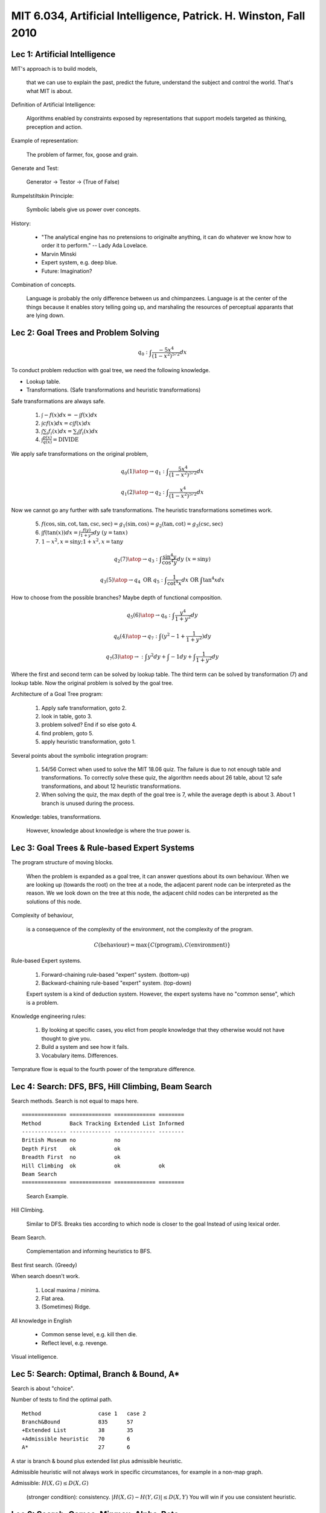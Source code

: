MIT 6.034, Artificial Intelligence, Patrick. H. Winston, Fall 2010
==================================================================

Lec 1: Artificial Intelligence
------------------------------

MIT's approach is to build models,

  that we can use to explain the past, predict the future, understand the
  subject and control the world. That's what MIT is about.

Definition of Artificial Intelligence:

  Algorithms enabled by constraints exposed by representations that support
  models targeted as thinking, preception and action.

Example of representation:

  The problem of farmer, fox, goose and grain.

Generate and Test:

  Generator -> Testor -> (True of False)

Rumpelstiltskin Principle:

  Symbolic labels give us power over concepts.

History:

  * "The analytical engine has no pretensions to originalte anything, it can do
    whatever we know how to order it to perform." -- Lady Ada Lovelace.
  * Marvin Minski
  * Expert system, e.g. deep blue.
  * Future: Imagination?

Combination of concepts.

  Language is probably the only difference between us and chimpanzees.
  Language is at the center of the things because it enables story telling
  going up, and marshaling the resources of perceptual apparants that are
  lying down.

Lec 2: Goal Trees and Problem Solving
-------------------------------------

.. math::

  q_0: \int \frac{-5x^4}{(1-x^2)^{5/2}}dx

To conduct problem reduction with goal tree, we need the following knowledge.

* Lookup table.
* Transformations. (Safe transformations and heuristic transformations)

Safe transformations are always safe.

  (1) :math:`\int -f(x)dx = -\int f(x)dx`
  (2) :math:`\int cf(x)dx = c\int f(x)dx`
  (3) :math:`\int \sum_i f_i(x)dx = \sum_i \int f_i(x)dx`
  (4) :math:`\int \frac{p(x)}{q(x)} = \text{DIVIDE}`

We apply safe transformations on the original problem,

.. math:: q_0 {(1) \atop \rightarrow} q_1: \int \frac{5x^4}{(1-x^2)^{5/2}}dx

.. math:: q_1 {(2) \atop \rightarrow} q_2: \int \frac{x^4}{(1-x^2)^{5/2}}dx

Now we cannot go any further with safe transformations. The heuristic
transformations sometimes work.

  (5) :math:`f(\cos,\sin,\cot,\tan,\csc,\sec) = g_1(\sin,\cos) = g_2(\tan,\cot) = g_3(\csc,\sec)`
  (6) :math:`\int f(\tan(x))dx = \int \frac{f(y)}{1+y^2}dy \text{  } (y=\tan x)`
  (7) :math:`1-x^2, x=\sin y; 1+x^2, x=\tan y`

.. math:: q_2 {(7) \atop \rightarrow} q_3: \int \frac{\sin^4 y}{\cos^4 y}dy \text{  } (x=\sin y)

.. math:: q_3 {(5) \atop \rightarrow} q_4 \text{ OR } q_5: \int \frac{1}{\cot^4 x}dx \text{ OR } \int \tan^4 x dx

How to choose from the possible branches? Maybe depth of functional composition.

.. math:: q_5 {(6) \atop \rightarrow} q_6: \int \frac{y^4}{1+y^2}dy

.. math:: q_6 {(4) \atop \rightarrow} q_7: \int (y^2 - 1 + \frac{1}{1+y^2})dy

.. math:: q_7 {(3) \atop \rightarrow}: \int y^2 dy + \int -1dy + \int \frac{1}{1+y^2}dy

Where the first and second term can be solved by lookup table. The third term
can be solved by transformation (7) and lookup table. Now the original problem
is solved by the goal tree.

Architecture of a Goal Tree program:

  1. Apply safe transformation, goto 2.
  2. look in table, goto 3.
  3. problem solved? End if so else goto 4.
  4. find problem, goto 5.
  5. apply heuristic transformation, goto 1.

Several points about the symbolic integration program:

  1. 54/56 Correct when used to solve the MIT 18.06 quiz. The failure is due
     to not enough table and transformations. To correctly solve these quiz,
     the algorithm needs about 26 table, about 12 safe transformations, and
     about 12 heuristic transformations.
  2. When solving the quiz, the max depth of the goal tree is 7, while the
     average depth is about 3. About 1 branch is unused during the process.

Knowledge: tables, transformations.

  However, knowledge about knowledge is where the true power is.

Lec 3: Goal Trees & Rule-based Expert Systems
---------------------------------------------

The program structure of moving blocks.

  When the problem is expanded as a goal tree, it can answer questions
  about its own behaviour. When we are looking up (towards the root) on the
  tree at a node, the adjacent parent node can be interpreted as the reason.
  We we look down on the tree at this node, the adjacent child nodes can be
  interpreted as the solutions of this node.

Complexity of behaviour,

  is a consequence of the complexity of the environment, not the complexity
  of the program.

  .. math:: C(\text{behaviour}) = \max\{C(\text{program}), C(\text{environment})\}

Rule-based Expert systems.

  1. Forward-chaining rule-based "expert" system. (bottom-up)
  2. Backward-chaining rule-based "expert" system. (top-down)

  Expert system is a kind of deduction system. However, the expert systems
  have no "common sense", which is a problem.

Knowledge engineering rules:

  1. By looking at specific cases, you elict from people knowledge that they
     otherwise would not have thought to give you.
  2. Build a system and see how it fails.
  3. Vocabulary items. Differences.

Temprature flow is equal to the fourth power of the temprature difference.

Lec 4: Search: DFS, BFS, Hill Climbing, Beam Search
---------------------------------------------------

Search methods. Search is not equal to maps here.

::

  ============== ============= ============= ========
  Method         Back Tracking Extended List Informed
  -------------- ------------- ------------- --------
  British Museum no            no
  Depth First    ok            ok
  Breadth First  no            ok
  Hill Climbing  ok            ok            ok
  Beam Search
  ============== ============= ============= ========

.. figure:: pic/mit6034-search1.pdf
   :height: 160px

   Search Example.

Hill Climbing.

  Similar to DFS. Breaks ties according to which node is closer to the goal
  Instead of using lexical order.

Beam Search.

  Complementation and informing heuristics to BFS.

Best first search. (Greedy)

When search doesn't work.

  1. Local maxima / minima.
  2. Flat area.
  3. (Sometimes) Ridge.

All knowledge in English

  * Common sense level, e.g. kill then die.
  * Reflect level, e.g. revenge.

Visual intelligence.

Lec 5: Search: Optimal, Branch & Bound, A*
------------------------------------------

Search is about "choice".

Number of tests to find the optimal path.

::

  Method                  case 1   case 2
  Branch&Bound            835      57
  +Extended List          38       35
  +Admissible heuristic   70       6
  A*                      27       6

A star is branch & bound plus extended list plus admissible heuristic.

Admissible heuristic will not always work in specific circumstances,
for example in a non-map graph.

Admissible: :math:`H(X,G) \leq D(X,G)`

  (stronger condition): consistency. :math:`|H(X,G)-H(Y,G)|\leq D(X,Y)`
  You will win if you use consistent heuristic.

Lec 6: Search: Games, Minmax, Alpha-Beta
----------------------------------------

Game solving methods:

  1. (human) Get a move from the mixture of (analysis + strategy + tactics).
  2. a series of IF-THEN rules without evaluation on the board.
  3. look ahead and evaluate. Assume the features on the board are
     :math:`f_1,f_2,\ldots`, then we can evaluate a static value about the
     game status with a linear scoring polynomial
     :math:`S = g(f_1,f_2,\ldots) = c_1f_1 + c_2f_2 + \ldots`.
  4. British museum method.
  5. Look ahead as far as possible.

The alpha-beta algorithm is layered on top of the minmax game.
When playing a minmax game with the alpha-beta algorithm, we don't need to
compute all the leaf nodes and we can cut off large sections of the search
tree.

Progressive deepening can be used when required to give a result within
limited time. Let :math:`b` be the branching factor, and :math:`d` be the
depth of the search tree. Then the computation complexity of calculating
from the zero level to the :math:`d-1` level of the tree is
:math:`S = 1 + b + b^2 + \cdots + b^{d-1}`. Since that
:math:`bS = b + b^2 + \cdots + b^{d-1} + b^d`, we can obtain the sum
:math:`S = (b^d - 1)/(b-1) \approx b^{d-1}`.

Deep blue = minmax + alpha-beta + progressive deepening + parallel-computing
+ opening-book + end-game + uneven-tree-development. Where the most important
element may be "uneven tree development".

Lec 7: Constraints: Interpreting line drawings ---------------------------------------------- Marvin Minski -> Guzman -> Dave Huffman -> David Waltz.  Validate a line drawing.

The results are kind of consistent with what we human do when we look at these
kind of things. Some constraints propagation apparatus that we use in vision.

Lec 8: Constraints: Search, Domain Reduction
--------------------------------------------

Map coloring problem and Domain Reduction algorithm.

Good of resource allocation:

  1. Most constraints first.
  2. propagate through domains reduced to a single algorithm.
  3. minimum number of resource: do the under-over business. The solution
     will quickly converge on a narrow range.

Lec 9: Visual Object Recognition
--------------------------------

Computer vision and David Marr.

  1. Input image from camera.
  2. Primal sketch. (edge)
  3. Two and a half dimensional sketch. (edge + normal vector)
  4. Generalized cylinders.
  5. Recognition by lookup in the library.

  This is too difficult.

Alignment theory works perfect in some circumstances, but that doesn't seem
to solve the whole recognition problem.

Shimon Ullman. Does not depend on edges and features, but rather on the
correlation. That idea is a loser.

Goldilocks priciple: not too big, not too small. (features)

Example of face matching:

  1. original face signal in the library :math:`[1,-1,1]`
  2. input signal :math:`[0,0,0,0,1,-1,1]`
  3. integration while sliding the template. (convolution?)

  This only works when matching with the same picture.

Turning the face upside down could provide evidence for the correlation
theory, but it makes alignment more difficult.

In the field of computer vision, some more serious questions are neglected.
How do you visually determine what's happening? When do these verbs happen
in the field of view?

  We can tell a story about the picture. Our power of storytelling even
  reaches down into our visual apparatus.

Lec 10: Intro to Learning, Nearest Neighbor
-------------------------------------------

Learning can be grouped into two categories:

  1. Regularity-based learning. (bulldozer)

    a. Nearest neighbor. (Pattern Recognition)
    b. Neural nets. (Mimic Biology)
    c. Boosting. (Theory)

  2. Constraint-based learning. (human like)

    a. One-shot learning.
    b. Explanation-based learning.

Nearest neighbor (pattern recognition)

  * Architecture: input -> feature detector -> comparitor (with library) -> recognition
  * Decision boundaries.
  * Different metrics. e.g. Euclidean distance, cosine distance.
  * Example: Arm control.
  * Note: Problems about the data:
    
    a. Spread problem: Data normalization, see below.

    .. math::

      \begin{aligned}
      x &\Rightarrow \sigma^2 = \frac{1}{N} \sum_i (x_i - \bar{x})^2 \\
      x_* = \frac{x}{\sigma} &\Rightarrow \sigma_*^2 = 1
      \end{aligned}

    b. "What matters" problem.
    c. The answer is not related to the data.

Sleeping.

  The loss of sleep destroys one's ability. When sleeping is deprived,
  one is more likely to make incorrect calculations.

Correlation and Cause.

Lec 11: Learning: Identification Trees, Disorder
------------------------------------------------

Occam's Razor principle.

Identification Tree.

Disorder of tests. T is the total number of samples in the test, P for number
of positive samples, N for negative samples.

  .. math:: D(\text{set}) = -\frac{P}{T} \log_2(\frac{P}{T}) - \frac{N}{T} \log_2(\frac{N}{T})

  When :math:`P/T=1/2`, :math:`D=1`, when :math:`P/T=1`, :math:`D=0`. (L'Hospital Rule)

Quantity of disorder. We can select tests according to the quantity of disorder.

  .. math:: Q(\text{TEST}) = \sum_{\text{Sets produced}} D(\text{set}) \cdot \frac{\text{num samples in set}}{\text{num samples handled in test}}

Lec 12: Learning: Neural Nets, Back propagation
-----------------------------------------------

Neuron (Naive Biology): Axon, Dendritic tree, Spike.

  1. Synaptic weights.
  2. Cumulative effect.
  3. All or None.

Neural net.

  Net output :math:`\bar{z}=f(\bar{x},\bar{w})`, desired output
  :math:`\bar{d}=g(\bar{x})`. Alignment between :math:`f` and :math:`g`.
  Performance measurement :math:`P(\bar{d},\bar{z})=\frac{1}{2}||\bar{d}-\bar{z}||^2`.
  Find out a combinations of weights. Hill climbing, DFS search.
  Gradient descent/ascent method, i.e. :math:`\Delta w = \eta \frac{\partial P}{\partial w}`,
  where :math:`\eta` is a rate constant. Gradient based method requires
  the threshold function to be smooth. Sigmoid function, mathematically
  convenient. Find the derivatives with Chain rule. Back-propagation
  algorithm.

What is it actually doing? How to encode the parameter into the input vector?
(Initial input representation is the hard part) How to deal with the
phenomenon of overfitting? Select the rate constant to void violent positive
feedback situation for convergence?

Lec 13: Learning: Genetic Algorithm
-----------------------------------

Chromosoms.

  Population, mutate, crossover, genotype to phenotype transition, fitness,
  selection, new generation.

Local maxima. Fitness or sort the candidates (Rank space method).
Simulated annealing: Big step at the beginning then slow down.
Fitness and diversity.

The space is rich in solutions.

Lec 14: Learning: Sparse Spaces, Phonology
------------------------------------------

Distinctive Features

  1. collect positive and negative examples
  2. pick seed from positive examples
  3. generalize

Marr's catechism: When you are dealing with an AI problem,

  1. Specify the problem.
  2. devise a representation suited to the problem.
  3. determine an approach of a method.
  4. pick a mechanism, or devise an algorithm.
  5. experiment.

  Starting with a problem, and bring to the problem the right representation,
  e.g. distinctive features. Once we got the right representation, then the
  constraints emerge, which enables us to devise an approach. Right now
  go to do an experiment.

Can we make a machine that will properly pluralize words using neural net?
That's a loser. It doesn't match the problem to the mechanism. It tries
to feed the mechanism into some problem, where it doesn't actually work well.

What is a good representation?

  1. Explicit
  2. Expose constraints
  3. Localness criteria

If we go into a problem with mechanism, then we have to study mechanisms in
a naive way, and never reach a solution that will be satisfactory.

Lec 15: Learning: Near Misses, Felicity Conditions
--------------------------------------------------

Five qualities you should have when packaging your ideas

  1. Symbol associated to your work
  2. Slogan, for verbal handle. e.g. near miss
  3. Surprise, e.g. one-shot learning
  4. Salient, e.g. one-shot learning via near miss
  5. Story

Lec 16: Learning: Support Vector Machines
-----------------------------------------

Decision boundaries.

Decision Rule.

  .. math:: w\cdot u + b \geq 0 \text{ THEN positive sample}

Constraints.

  .. math:: w\cdot x_+ + b \geq 1

  .. math:: w\cdot x_- + b \leq -1

  .. math:: y_i(w\cdot x_i + b) -1 \geq 0

Width.

  .. math:: (x_+ - x_-)\cdot \frac{w}{||w||} = \frac{2}{||w||}

  .. math:: \max\text{WIDTH} \Rightarrow \max\frac{1}{||w||} \Rightarrow \min||w|| \Rightarrow \min \frac{1}{2} ||w||^2

Lagrange multiplier.

  .. math:: L = \frac{1}{2}||w||^2 - \sum \alpha_i [y_i(wx_i+b)-1]

  .. math:: \frac{\partial L}{\partial w} = w - \sum \alpha_i y_i x_i = 0 \Rightarrow w = \sum \alpha_i y_i x_i 

  .. math:: \frac{\partial L}{\partial b} = - \sum \alpha_i y_i = 0 \Rightarrow \sum \alpha_i y_i = 0

  Note that the vector :math:`w` appears to be a linear combination of the samples.
  Then we can rewrite the original Lagrange multiplier like follows.

  .. math:: L = \frac{1}{2} (\sum_i \alpha_iy_ix_i)(\sum_j \alpha_jy_jx_j) - \sum \alpha_iy_ix_i (\sum \alpha_jy_jx_j) - \sum \alpha_iy_ib + \sum \alpha_i

  .. math:: L = \sum \alpha_i - \frac{1}{2}\sum_i \sum_j \alpha_i\alpha_jy_iy_jx_ix_j

  .. math:: \sum \alpha_iy_ix_i \cdot u + b \geq 0 \text{ TEHN positive}

  The dot products between the samples matter. Convex, i.e. no local maxima.

When the dataset is not linear separable, linear SVM gets stuck.

  Transformation :math:`\Phi(x)` maps sample into a more convenient space.
  Kernel function :math:`K(x_i,x_j) = \Phi(x_i)\cdot\Phi(x_j)`.
  Common kernels: (1) :math:`(uv+1)^n`; (2) :math:`\exp(-||x_i-x_j||/\sigma)`.
  The kernel method doesn't immunize to overfitting, but immunize to local
  maxima.

Lec 17: Learning: Boosting
--------------------------

Boosting can be used with any classification method.

Strong classifiers by combining weak classifiers.

  .. math:: h(x) [-1,1] \text{ ERROR } [0,1]

  .. math:: H(x) = \text{sign}(h^1(x) + h^2(x) + h^3(x))

1. DATA -> :math:`h^1`

   DATA exaggeration of :math:`h^1` errors -> :math:`h^2`

   DATA exaggeration of :math:`h^1 \neq h^2` -> :math:`h^3`

2. :math:`H(h^1(h^{11},h^{12},\ldots), h^2(\ldots), h^3(\ldots))`

3. Decision tree stumps.

   :math:`E = \sum_{\text{wrong}} {1}{N}`

   :math:`E = \sum_{\text{wrong}} w_i`

4. :math:`H(x) = \text{sign}(\alpha_1h^1(x) + \alpha_2h^2(x) + \alpha_3h^3(x) + \ldots)`

5. Let :math:`w_i^1 = \frac{1}{N}` (a)

   Pick :math:`h` that minimizes :math:`E^t`, Pick :math:`\alpha^+` (b)

   Calculate :math:`w^{t+1}`

6. :math:`w_i^{t+1} = \frac{w_i^t}{Z} \exp(-\alpha^th^t(x)y(x))`

   Min error bound for whole thing if :math:`\alpha^+ = \frac{1}{2} \ln \frac{1-e^t}{e^t}`

   :math:`w_i^{t+1} = \frac{w_i^t}{Z} \sqrt{\frac{e^t}{1-e^t}} \text{ CORRECT}`

   :math:`w_i^{t+1} = \frac{w_i^t}{Z} \sqrt{\frac{1-e^t}{e^t}} \text{ WRONG}`

   .. math:: Z = \sqrt{\frac{e^t}{1-e^t}} \sum_\text{correct} w_i^t + \sqrt{\frac{1-e^t}{e^t}} \sum_\text{wrong} w_i^t = 2\sqrt{e^t(1-e^t)}

   Correct sample :math:`w_i^{t+1} = \frac{w^t}{2} \frac{1}{1-e}`

   Wrong sample :math:`w_i^{t+1} = \frac{w^t}{2} \frac{1}{e}`

   :math:`\sum_\text{correct} w^{t+1} = \sum_\text{wrong} w^{t+1} = \frac{1}{2}`

Doesn't seem to overfit.

Lec 18: Representations: Classes, Trajectories, Transitions
-----------------------------------------------------------

The ability is to take two concepts and put them together to form a third
concept without disturbing the original concepts and without limit.

Representations:

  (1) Class

  (2) Transition

  (3) Trajectory

  (4) Story sequence

Avoid unnecessary syntactic burden on the reader

  1. Don't use pronouns. Especially for German.
  2. Don't use "former" or "later".
  3. Don't call a shovel a spade.

Lec 19: Architectures: GPS, SOAR, Subsumption, Society of Mind
--------------------------------------------------------------

General Problem Solver: Problem solving hypothesis

  Get more and more closer to the destination point by appropriate steps.
  Problem: collecting the differences and finding the operators outside
  the scope of this architecture.

SOAR (State Operator And Result) (CMU): Symbols system hypothesis

  1. STM (short term memory) & LTM (COG Science)
  2. Assertions and rules aka production (AI)
  3. Elaborate preference systems (AI)
  4. Problem space (GPS)
  5. Universal subgoaling (GPS)

Emotion Machine (Marvin Minski): Common sence hypothesis

  Self conscious thinking
  Self reflecting layer
  Reglective thinking
  Deliberate thinking (SOAR/GPS)
  Learned reaction (subsumption)
  Instinctive reaction (subsumption)

Brooks: subsumption (inspired by brain): Creature hypothesis

  1. no representation
  2. use world instead of model
  3. finite state machines

  * The ability to tell Left and right is the indicator that a child
    becomes an adult.

Lec20: Probablistic Inference I
-------------------------------

Probablity inference, though important, is not the only way.
Joint Porbability Table: of size :math:`2^n`

Basic Prob axioms

  1. :math:`0 \leq P(a) \leq 1`
  2. :math:`P(TRUE) = 1, P(FALSE) = 0`
  3. :math:`P(a)+P(b)-P(ab) = P(a\cup b)`

Conditional probability (can be extended by chain rule)

  :math:`p(a|b) = p(ab)/p(b)`
  
  :math:`p(x_1,\ldots,x_n) = \prod_{i=n}^1 p(x_i|x_{i-1},\ldots,x_1)`

Independence

  :math:`p(a|b) = p(a)` when a is independent of b.

Conditional Independence

  :math:`p(a|bz) = p(a|z)` when a is independent of b.

Belief Network

  Acyclic directed graph + joint probability table. Has a reduced size
  compared to pure joint probability table.

Lec21: Probablistic Inference II
--------------------------------

Naive Bayes

  :math:`p(a|b) = p(a,b)/p(b)`, then we have
  :math:`p(a|b)p(b) = p(a,b) = p(b|a)p(a)`

  When c denotes class, e denotes evidence (the evidences are independent
  to each other, e.g. repeated events)

    .. math::

      p(c_i|e_i) =
      \frac{p(e_1,\ldots,e_n|c_i)p(c_i)}{d = p(e_1,\ldots,e_n)} =
      \frac{p(e_1|c_i)p(e_2|c_i)\ldots p(e_n|c_i)p(c_i)}{d}

  Model selection, model strecture discovery (by making use of Bayesian
  discovery), naive Bayesian classification.

* The right thing when you don't know anything (probability and bayesian stuff)
* You often don't know anything.

Lec22: Merging, Cross-modal Coupling, Review
--------------------------------------------

* When we merge and begin to examine and explore the world around us, we're
  presented with a lot of unlabeled data that we've got to make sense.
  I believe that this kind of cross-modal coupling idea is very likely to be
  mound up in our understanding of that world that's presented to us.
* [Scientific Perspective] Artificial Intelligence is about understanding stuff
  with representations, methods, and architectures.
* The thing that turns people on from the point of view of application, is not
  replacing people at making new revenue, making new capability, and that at
  one's license is you do not have something done exclusively by a computer,
  but something that can be done in partnership with the person. So all of the
  important applications of artificial intelligence involved people and
  computers working in tandem with each doing what they do best, not with
  replacing people.
* [What does AI offer that is different?]
  1. A language for precedures
  2. New ways to make models
  3. Enforced detail
  4. Opportunities to experiment
  5. Upper bounds.
* [How do you do it?]
  1. Define or describe a competence
  2. select or invent a representation
  3. Understand constraints and regularities
  4. Select methods
  5. Implement and experiment

Reference and Material
----------------------

Thank you Patrick. H. Winston for this excellent open course!

1. MIT 6.034: https://ocw.mit.edu/courses/electrical-engineering-and-computer-science/6-034-artificial-intelligence-fall-2010/

